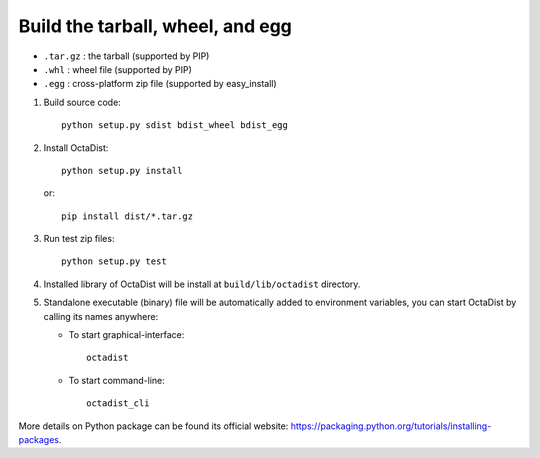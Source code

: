 =================================
Build the tarball, wheel, and egg
=================================

- ``.tar.gz`` : the tarball (supported by PIP)
- ``.whl`` : wheel file (supported by PIP)
- ``.egg`` : cross-platform zip file (supported by easy_install)

1. Build source code::

    python setup.py sdist bdist_wheel bdist_egg

2. Install OctaDist::

    python setup.py install

   or::

    pip install dist/*.tar.gz

3. Run test zip files::

    python setup.py test

4. Installed library of OctaDist will be install at ``build/lib/octadist`` directory.

5. Standalone executable (binary) file will be automatically added to environment variables,
   you can start OctaDist by calling its names anywhere:

   - To start graphical-interface::

        octadist

   - To start command-line::

        octadist_cli


More details on Python package can be found its official website:
https://packaging.python.org/tutorials/installing-packages.


